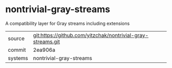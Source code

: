 * nontrivial-gray-streams

A compatibility layer for Gray streams including extensions

|---------+-------------------------------------------------------------|
| source  | git:https://github.com/yitzchak/nontrivial-gray-streams.git |
| commit  | 2ea906a                                                     |
| systems | nontrivial-gray-streams                                     |
|---------+-------------------------------------------------------------|
